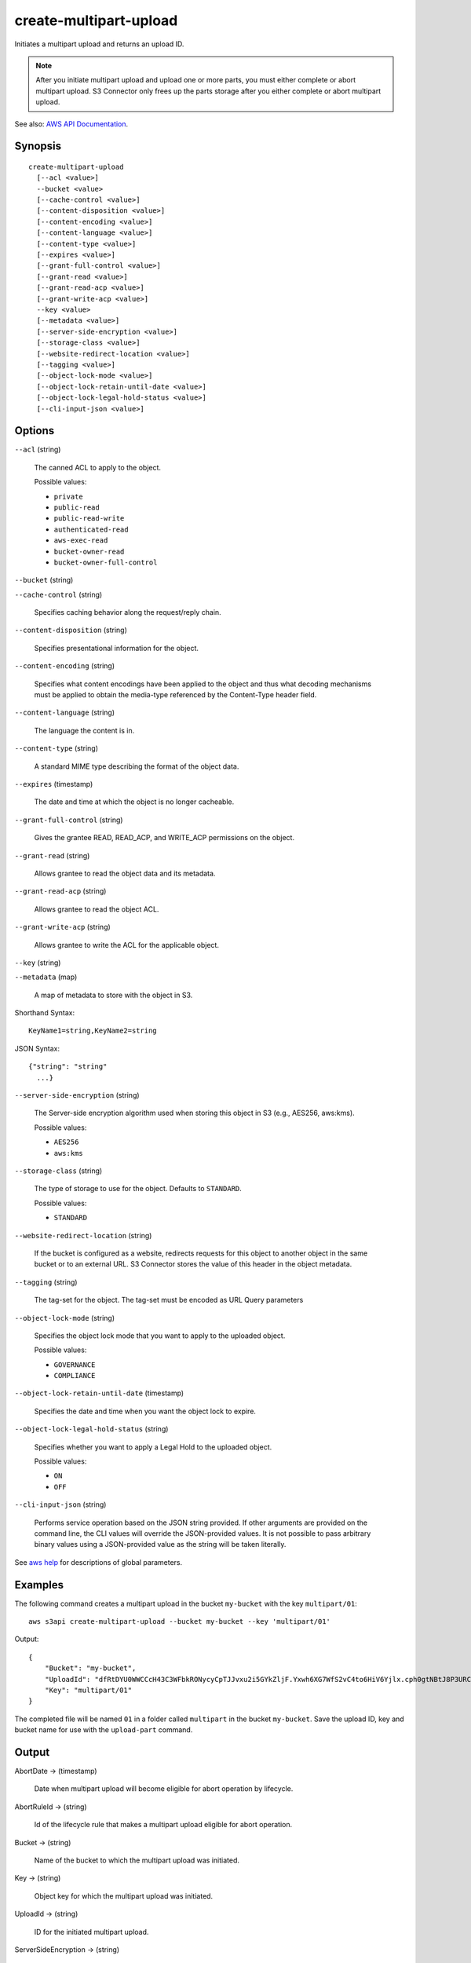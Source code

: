 .. _create-multipart-upload:

create-multipart-upload
=======================

Initiates a multipart upload and returns an upload ID.

.. note::

   After you initiate multipart upload and upload one or more parts, you must
   either complete or abort multipart upload. S3 Connector only frees up the
   parts storage after you either complete or abort multipart upload.

See also: `AWS API Documentation
<https://docs.aws.amazon.com/goto/WebAPI/s3-2006-03-01/CreateMultipartUpload>`_.

Synopsis
--------

::

  create-multipart-upload
    [--acl <value>]
    --bucket <value>
    [--cache-control <value>]
    [--content-disposition <value>]
    [--content-encoding <value>]
    [--content-language <value>]
    [--content-type <value>]
    [--expires <value>]
    [--grant-full-control <value>]
    [--grant-read <value>]
    [--grant-read-acp <value>]
    [--grant-write-acp <value>]
    --key <value>
    [--metadata <value>]
    [--server-side-encryption <value>]
    [--storage-class <value>]
    [--website-redirect-location <value>]
    [--tagging <value>]
    [--object-lock-mode <value>]
    [--object-lock-retain-until-date <value>]
    [--object-lock-legal-hold-status <value>]
    [--cli-input-json <value>]

Options
-------

``--acl`` (string)

  The canned ACL to apply to the object.

  Possible values:
  
  *   ``private``
  
  *   ``public-read``

  *   ``public-read-write``
  
  *   ``authenticated-read``
  
  *   ``aws-exec-read``
  
  *   ``bucket-owner-read``
  
  *   ``bucket-owner-full-control``

``--bucket`` (string)

``--cache-control`` (string)

  Specifies caching behavior along the request/reply chain.

``--content-disposition`` (string)

  Specifies presentational information for the object.

``--content-encoding`` (string)

  Specifies what content encodings have been applied to the object and thus what
  decoding mechanisms must be applied to obtain the media-type referenced by the
  Content-Type header field.

``--content-language`` (string)

  The language the content is in.

``--content-type`` (string)

  A standard MIME type describing the format of the object data.

``--expires`` (timestamp)

  The date and time at which the object is no longer cacheable.

``--grant-full-control`` (string)

  Gives the grantee READ, READ_ACP, and WRITE_ACP permissions on the object.

``--grant-read`` (string)

  Allows grantee to read the object data and its metadata.

``--grant-read-acp`` (string)

  Allows grantee to read the object ACL.

``--grant-write-acp`` (string)

  Allows grantee to write the ACL for the applicable object.

``--key`` (string)

``--metadata`` (map)

  A map of metadata to store with the object in S3.

Shorthand Syntax::

    KeyName1=string,KeyName2=string

JSON Syntax::

  {"string": "string"
    ...}

``--server-side-encryption`` (string)

  The Server-side encryption algorithm used when storing this object in S3 (e.g., AES256, aws:kms).

  Possible values:
  
  *   ``AES256``
      
  *   ``aws:kms``
  
``--storage-class`` (string)

  The type of storage to use for the object. Defaults to ``STANDARD``.

  Possible values:
  
  *   ``STANDARD``

``--website-redirect-location`` (string)

  If the bucket is configured as a website, redirects requests for this object
  to another object in the same bucket or to an external URL. S3 Connector stores
  the value of this header in the object metadata.


``--tagging`` (string)

  The tag-set for the object. The tag-set must be encoded as URL Query
  parameters

``--object-lock-mode`` (string)

  Specifies the object lock mode that you want to apply to the uploaded object.

  Possible values:
  
  *   ``GOVERNANCE``
  
  *   ``COMPLIANCE``

``--object-lock-retain-until-date`` (timestamp)

  Specifies the date and time when you want the object lock to expire.

``--object-lock-legal-hold-status`` (string)

  Specifies whether you want to apply a Legal Hold to the uploaded object.

  Possible values:
  
  *   ``ON``
  
  *   ``OFF``

``--cli-input-json`` (string)

  Performs service operation based on the JSON string provided. 
  If other arguments
  are provided on the command line, the CLI values will override the
  JSON-provided values. It is not possible to pass arbitrary binary values using
  a JSON-provided value as the string will be taken literally.

See `aws help <https://docs.aws.amazon.com/cli/latest/reference/index.html>`_
for descriptions of global parameters.

Examples
--------

The following command creates a multipart upload in the bucket ``my-bucket``
with the key ``multipart/01``::

  aws s3api create-multipart-upload --bucket my-bucket --key 'multipart/01'

Output::

  {
      "Bucket": "my-bucket",
      "UploadId": "dfRtDYU0WWCCcH43C3WFbkRONycyCpTJJvxu2i5GYkZljF.Yxwh6XG7WfS2vC4to6HiV6Yjlx.cph0gtNBtJ8P3URCSbB7rjxI5iEwVDmgaXZOGgkk5nVTW16HOQ5l0R",
      "Key": "multipart/01"
  }

The completed file will be named ``01`` in a folder called ``multipart`` in the
bucket ``my-bucket``. Save the upload ID, key and bucket name for use with the
``upload-part`` command.

Output
------

AbortDate -> (timestamp)

  Date when multipart upload will become eligible for abort operation by lifecycle.
  
AbortRuleId -> (string)

  Id of the lifecycle rule that makes a multipart upload eligible for abort operation.

Bucket -> (string)

  Name of the bucket to which the multipart upload was initiated.
  
Key -> (string)

  Object key for which the multipart upload was initiated.

UploadId -> (string)

  ID for the initiated multipart upload.

ServerSideEncryption -> (string)

  The server-side encryption algorithm used when storing this object in S3
  (e.g., AES256, aws:kms).


